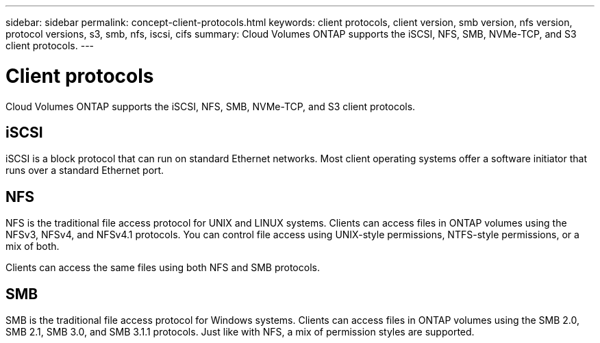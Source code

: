 ---
sidebar: sidebar
permalink: concept-client-protocols.html
keywords: client protocols, client version, smb version, nfs version, protocol versions, s3, smb, nfs, iscsi, cifs
summary: Cloud Volumes ONTAP supports the iSCSI, NFS, SMB, NVMe-TCP, and S3 client protocols.
---

= Client protocols
:hardbreaks:
:nofooter:
:icons: font
:linkattrs:
:imagesdir: ./media/

[.lead]
Cloud Volumes ONTAP supports the iSCSI, NFS, SMB, NVMe-TCP, and S3 client protocols.

== iSCSI

iSCSI is a block protocol that can run on standard Ethernet networks. Most client operating systems offer a software initiator that runs over a standard Ethernet port.

== NFS

NFS is the traditional file access protocol for UNIX and LINUX systems. Clients can access files in ONTAP volumes using the NFSv3, NFSv4, and NFSv4.1 protocols. You can control file access using UNIX-style permissions, NTFS-style permissions, or a mix of both.

Clients can access the same files using both NFS and SMB protocols.

== SMB

SMB is the traditional file access protocol for Windows systems. Clients can access files in ONTAP volumes using the SMB 2.0, SMB 2.1, SMB 3.0, and SMB 3.1.1 protocols. Just like with NFS, a mix of permission styles are supported.

ifdef::azure,aws[]

== NVMe-TCP

NVMe-TCP is supported for AWS, Azure, and GCP cloud providers if you are using Cloud Volumes ONTAP version 9.12.1 or newer. Configuration and use of NVMe-TCP is performed exclusively through ONTAP versions 9.12.1 or newer. For more information on how to use NVMe-TCP within ONTAP, see https://docs.netapp.com/us-en/ontap/nvme/setting-up-secure-authentication-nvme-tcp-task.html[Set up secure authentication over NVMe/TCP].

== S3

Cloud Volumes ONTAP supports S3 as an option for scale-out storage in the following cloud providers:

ifdef::aws[]
* AWS
endif::aws[]
ifdef::azure[]
* Azure
endif::azure[]

S3 protocol support enables you to configure S3 client access to objects contained in a bucket in an SVM.

https://docs.netapp.com/us-en/ontap/object-storage-management/index.html[Learn how to configure and manage S3 object storage services in ONTAP^].
endif::azure,aws[]
